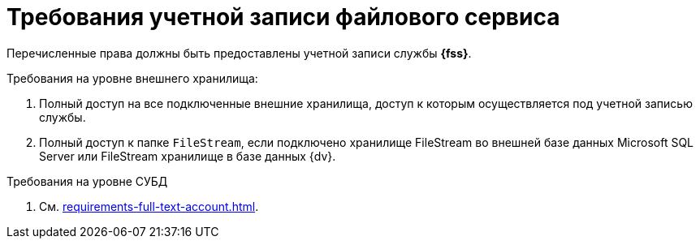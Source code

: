 = Требования учетной записи файлового сервиса

Перечисленные права должны быть предоставлены учетной записи службы *{fss}*.

.Требования на уровне внешнего хранилища:
. Полный доступ на все подключенные внешние хранилища, доступ к которым осуществляется под учетной записью службы.
. Полный доступ к папке `FileStream`, если подключено хранилище FileStream во внешней базе данных Microsoft SQL Server или FileStream хранилище в базе данных {dv}.

.Требования на уровне СУБД
. См. xref:requirements-full-text-account.adoc[].
